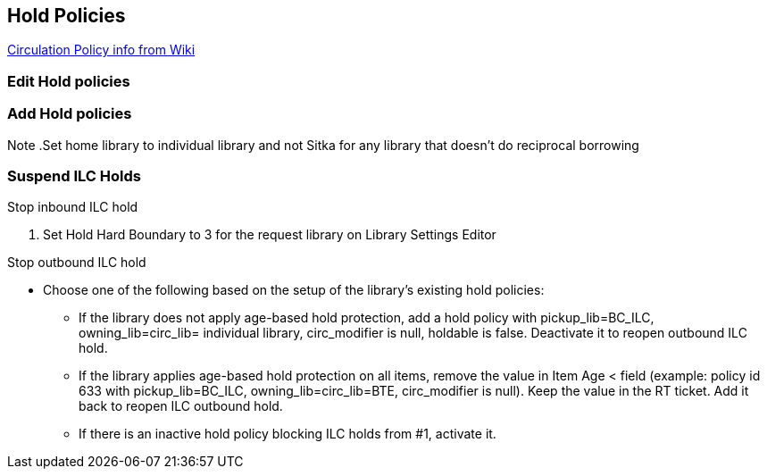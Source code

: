 Hold Policies
-------------

https://bclc.wiki.libraries.coop/doku.php?id=sitka:support:administration:hold_policy[Circulation Policy info from Wiki]


Edit Hold policies
~~~~~~~~~~~~~~~~~~

Add Hold policies
~~~~~~~~~~~~~~~~~


Note
.Set home library to individual library and not Sitka for any library that doesn't do reciprocal borrowing 

Suspend ILC Holds
~~~~~~~~~~~~~~~~~

.Stop inbound ILC hold
. Set Hold Hard Boundary to 3 for the request library on Library Settings Editor

.Stop outbound ILC hold
* Choose one of the following based on the setup of the library's existing hold policies:
** If the library does not apply age-based hold protection, add a hold policy with pickup_lib=BC_ILC, owning_lib=circ_lib= individual library, circ_modifier is null, holdable is false. Deactivate it to reopen outbound ILC hold.
** If the library applies age-based hold protection on all items, remove the value in Item Age < field (example: policy id 633 with pickup_lib=BC_ILC, owning_lib=circ_lib=BTE, circ_modifier is null). Keep the value in the RT ticket. Add it back to reopen ILC outbound hold.
** If there is an inactive hold policy blocking ILC holds from #1, activate it.